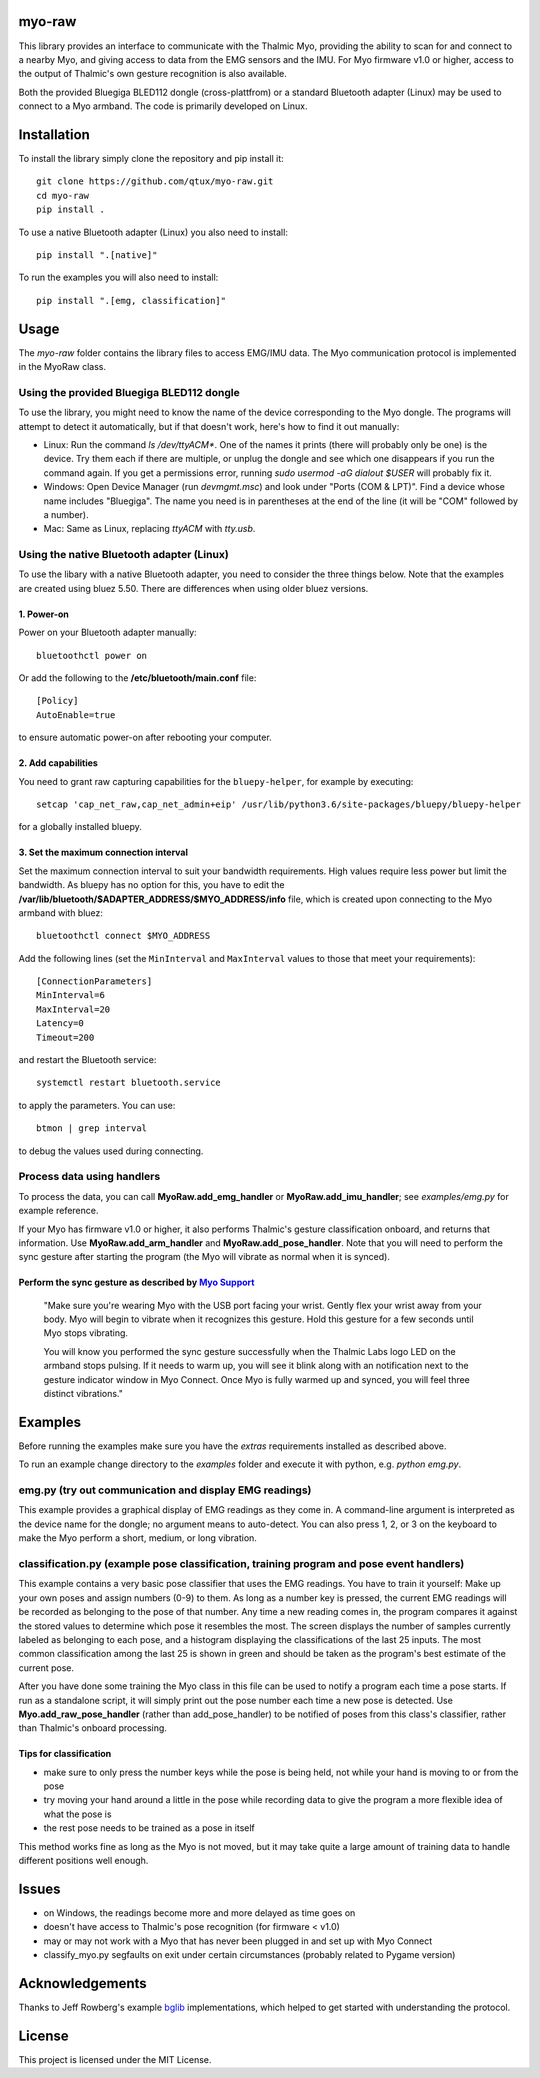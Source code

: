 ..
  Original work Copyright 2014 Danny Zhu
  Modified work Copyright 2017 Annemarie Mattmann
  Modified work Copyright 2017-2018 Matthias Gazzari

  Licensed under the MIT license. See the LICENSE file for details.

myo-raw
=======

This library provides an interface to communicate with the Thalmic Myo,
providing the ability to scan for and connect to a nearby Myo, and giving access
to data from the EMG sensors and the IMU. For Myo firmware v1.0 or higher,
access to the output of Thalmic's own gesture recognition is also available.

Both the provided Bluegiga BLED112 dongle (cross-plattfrom) or a standard
Bluetooth adapter (Linux) may be used to connect to a Myo armband.
The code is primarily developed on Linux.


Installation
============

To install the library simply clone the repository and pip install it::

  git clone https://github.com/qtux/myo-raw.git
  cd myo-raw
  pip install .

To use a native Bluetooth adapter (Linux) you also need to install::

  pip install ".[native]"

To run the examples you will also need to install::

  pip install ".[emg, classification]"


Usage
=====

The `myo-raw` folder contains the library files to access EMG/IMU data. The
Myo communication protocol is implemented in the MyoRaw class.


Using the provided Bluegiga BLED112 dongle
------------------------------------------

To use the library, you might need to know the name of the device
corresponding to the Myo dongle. The programs will attempt to detect it
automatically, but if that doesn't work, here's how to find it out manually:

- Linux: Run the command `ls /dev/ttyACM*`. One of the names it prints (there
  will probably only be one) is the device. Try them each if there are multiple,
  or unplug the dongle and see which one disappears if you run the command
  again. If you get a permissions error, running `sudo usermod -aG dialout
  $USER` will probably fix it.

- Windows: Open Device Manager (run `devmgmt.msc`) and look under "Ports (COM &
  LPT)". Find a device whose name includes "Bluegiga". The name you need is in
  parentheses at the end of the line (it will be "COM" followed by a number).

- Mac: Same as Linux, replacing `ttyACM` with `tty.usb`.

Using the native Bluetooth adapter (Linux)
------------------------------------------

To use the libary with a native Bluetooth adapter, you need to consider
the three things below. Note that the examples are created using bluez 5.50.
There are differences when using older bluez versions.

1. Power-on
^^^^^^^^^^^
Power on your Bluetooth adapter manually::

  bluetoothctl power on

Or add the following to the **/etc/bluetooth/main.conf** file::

  [Policy]
  AutoEnable=true

to ensure automatic power-on after rebooting your computer.

2. Add capabilities
^^^^^^^^^^^^^^^^^^^

You need to grant raw capturing capabilities for the ``bluepy-helper``, for
example by executing::

  setcap 'cap_net_raw,cap_net_admin+eip' /usr/lib/python3.6/site-packages/bluepy/bluepy-helper

for a globally installed bluepy.

3. Set the maximum connection interval
^^^^^^^^^^^^^^^^^^^^^^^^^^^^^^^^^^^^^^

Set the maximum connection interval to suit your bandwidth requirements. High
values require less power but limit the bandwidth. As bluepy has no option for
this, you have to edit the **/var/lib/bluetooth/$ADAPTER_ADDRESS/$MYO_ADDRESS/info**
file, which is created upon connecting to the Myo armband with bluez::

  bluetoothctl connect $MYO_ADDRESS

Add the following lines (set the ``MinInterval`` and ``MaxInterval`` values
to those that meet your requirements)::

  [ConnectionParameters]
  MinInterval=6
  MaxInterval=20
  Latency=0
  Timeout=200

and restart the Bluetooth service::

    systemctl restart bluetooth.service

to apply the parameters. You can use::

  btmon | grep interval

to debug the values used during connecting.

Process data using handlers
---------------------------

To process the data, you can call **MyoRaw.add_emg_handler** or
**MyoRaw.add_imu_handler**; see `examples/emg.py` for example reference.

If your Myo has firmware v1.0 or higher, it also performs Thalmic's gesture
classification onboard, and returns that information. Use
**MyoRaw.add_arm_handler** and **MyoRaw.add_pose_handler**. Note that you
will need to perform the sync gesture after starting the program (the Myo will
vibrate as normal when it is synced).

Perform the sync gesture as described by `Myo Support`_
^^^^^^^^^^^^^^^^^^^^^^^^^^^^^^^^^^^^^^^^^^^^^^^^^^^^^^^

  "Make sure you're wearing Myo with the USB port facing your wrist. Gently flex
  your wrist away from your body. Myo will begin to vibrate when it recognizes
  this gesture. Hold this gesture for a few seconds until Myo stops vibrating.

  You will know you performed the sync gesture successfully when the Thalmic
  Labs logo LED on the armband stops pulsing. If it needs to warm up, you will
  see it blink along with an notification next to the gesture indicator window
  in Myo Connect. Once Myo is fully warmed up and synced, you will feel three
  distinct vibrations."

.. _`Myo Support`: https://support.getmyo.com/hc/en-us/articles/200755509-How-to-perform-the-sync-gesture/

Examples
========

Before running the examples make sure you have the `extras` requirements
installed as described above.

To run an example change directory to the `examples` folder and execute
it with python, e.g. `python emg.py`.

emg.py (try out communication and display EMG readings)
-------------------------------------------------------

This example provides a graphical
display of EMG readings as they come in. A command-line argument is interpreted
as the device name for the dongle; no argument means to auto-detect. You can
also press 1, 2, or 3 on the keyboard to make the Myo perform a short, medium,
or long vibration.

classification.py (example pose classification, training program and pose event handlers)
-----------------------------------------------------------------------------------------

This example contains a very basic pose classifier that uses the EMG
readings. You have to train it yourself: Make up your own poses and assign
numbers (0-9) to them. As long as a number key is pressed, the current EMG
readings will be recorded as belonging to the pose of that number. Any time a
new reading comes in, the program compares it against the stored values to
determine which pose it resembles the most. The screen displays the number of
samples currently labeled as belonging to each pose, and a histogram displaying
the classifications of the last 25 inputs. The most common classification among
the last 25 is shown in green and should be taken as the program's best estimate
of the current pose.

After you have done some training the Myo class in this file can
be used to notify a program each time a pose starts. If run as a standalone
script, it will simply print out the pose number each time a new pose is
detected. Use **Myo.add_raw_pose_handler** (rather than add_pose_handler) to be
notified of poses from this class's classifier, rather than Thalmic's onboard
processing.

Tips for classification
^^^^^^^^^^^^^^^^^^^^^^^

- make sure to only press the number keys while the pose is being held, not
  while your hand is moving to or from the pose
- try moving your hand around a little in the pose while recording data to give
  the program a more flexible idea of what the pose is
- the rest pose needs to be trained as a pose in itself

This method works fine as long as the Myo is not moved, but it may
take quite a large amount of training data to handle different positions well
enough.


Issues
======

- on Windows, the readings become more and more delayed as time goes on
- doesn't have access to Thalmic's pose recognition (for firmware < v1.0)
- may or may not work with a Myo that has never been plugged in and set up with
  Myo Connect
- classify_myo.py segfaults on exit under certain circumstances (probably
  related to Pygame version)


Acknowledgements
================

Thanks to Jeff Rowberg's example `bglib`_ implementations, which helped to get
started with understanding the protocol.

.. _`bglib`: https://github.com/jrowberg/bglib/


License
=======

This project is licensed under the MIT License.
